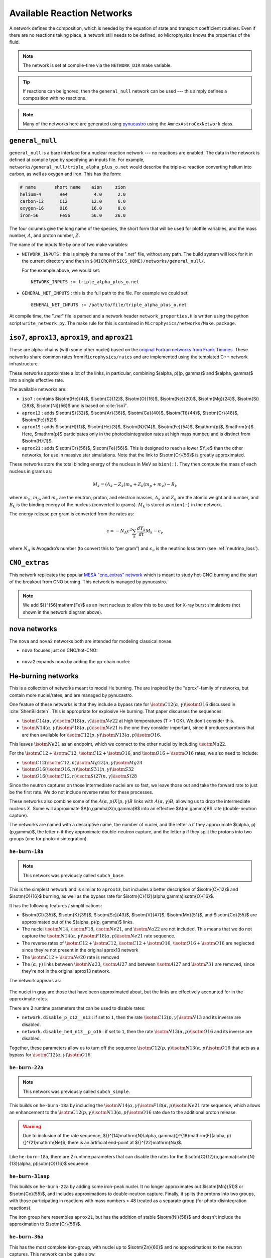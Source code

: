 .. _sec:networks:

***************************
Available Reaction Networks
***************************

A network defines the composition, which is needed by the equation
of state and transport coefficient routines.  Even if there are no
reactions taking place, a network still needs to be defined, so
Microphysics knows the properties of the fluid.

.. index:: NETWORK_DIR

.. note::

   The network is set at compile-time via the ``NETWORK_DIR``
   make variable.

.. tip::

   If reactions can be ignored, then the ``general_null`` network can
   be used --- this simply defines a composition with no reactions.

.. note::

   Many of the networks here are generated using `pynucastro
   <https://pynucastro.github.io/>`_ using the ``AmrexAstroCxxNetwork``
   class.

.. _sec:networks:general_null:

``general_null``
================

.. index:: general_null

``general_null`` is a bare interface for a nuclear reaction network ---
no reactions are enabled. The
data in the network is defined at compile type by specifying an
inputs file. For example,
``networks/general_null/triple_alpha_plus_o.net`` would describe the
triple-:math:`\alpha` reaction converting helium into carbon, as
well as oxygen and iron.  This has the form:

.. code::

    # name       short name    aion     zion
    helium-4       He4          4.0      2.0
    carbon-12      C12         12.0      6.0
    oxygen-16      O16         16.0      8.0
    iron-56        Fe56        56.0     26.0

The four columns give the long name of the species, the short form that will be used
for plotfile variables, and the mass number, :math:`A`, and proton number, :math:`Z`.

The name of the inputs file by one of two make variables:

.. index:: NETWORK_INPUTS, GENERAL_NET_INPUTS

* ``NETWORK_INPUTS`` : this is simply the name of the "`.net`" file, without
  any path.  The build system will look for it in the current directory
  and then in ``$(MICROPHYSICS_HOME)/networks/general_null/``.

  For the example above, we would set:

  ::

    NETWORK_INPUTS := triple_alpha_plus_o.net

* ``GENERAL_NET_INPUTS`` : this is the full path to the file.  For example
  we could set:

  ::

    GENERAL_NET_INPUTS := /path/to/file/triple_alpha_plus_o.net

.. index:: network_properties.H

At compile time, the "`.net`" file is parsed and a network header
``network_properties.H`` is written using the python script
``write_network.py``.  The make rule for this is contained in
``Microphysics/networks/Make.package``.


``iso7``, ``aprox13``, ``aprox19``, and ``aprox21``
===================================================

These are alpha-chains (with some other nuclei) based on the `original
Fortran networks from Frank Timmes
<https://cococubed.com/code_pages/burn_helium.shtml>`_.  These
networks share common rates from ``Microphysics/rates`` and are
implemented using the templated C++ network infrastructure.

These networks approximate a lot of the links, in particular,
combining $(\alpha, p)(p, \gamma)$ and $(\alpha, \gamma)$ into a
single effective rate.

The available networks are:

* ``iso7`` : contains $\isotm{He}{4}$, $\isotm{C}{12}$,
  $\isotm{O}{16}$, $\isotm{Ne}{20}$, $\isotm{Mg}{24}$, $\isotm{Si}{28}$,
  $\isotm{Ni}{56}$ and is based on :cite:`iso7`.

* ``aprox13`` : adds $\isotm{S}{32}$, $\isotm{Ar}{36}$, $\isotm{Ca}{40}$, $\isotm{Ti}{44}$, $\isotm{Cr}{48}$, $\isotm{Fe}{52}$

* ``aprox19`` : adds $\isotm{H}{1}$, $\isotm{He}{3}$, $\isotm{N}{14}$, $\isotm{Fe}{54}$,
  $\mathrm{p}$, $\mathrm{n}$.  Here, $\mathrm{p}$ participates only in the photodisintegration rates at high mass number, and is distinct from $\isotm{H}{1}$.

* ``aprox21`` : adds $\isotm{Cr}{56}$, $\isotm{Fe}{56}$.  This is designed to reach
  a lower $Y_e$ than the other networks, for use in massive star simulations.  Note
  that the link to $\isotm{Cr}{56}$ is greatly approximated.


These networks store the total binding energy of the nucleus in MeV as
``bion(:)``. They then compute the mass of each nucleus in grams as:

.. math:: M_k = (A_k - Z_k) m_n + Z_k (m_p + m_e) - B_k

where :math:`m_n`, :math:`m_p`, and :math:`m_e` are the neutron, proton, and electron
masses, :math:`A_k` and :math:`Z_k` are the atomic weight and number, and :math:`B_k`
is the binding energy of the nucleus (converted to grams). :math:`M_k`
is stored as ``mion(:)`` in the network.

The energy release per gram is converted from the rates as:

.. math:: \epsilon = -N_A c^2 \sum_k \frac{dY_k}{dt} M_k - \epsilon_\nu

where :math:`N_A` is Avogadro’s number (to convert this to “per gram”)
and :math:`\epsilon_\nu` is the neutrino loss term (see :ref:`neutrino_loss`).




``CNO_extras``
==============

This network replicates the popular `MESA "cno_extras"
network <https://docs.mesastar.org/en/latest/net/nets.html>`_ which is
meant to study hot-CNO burning and the start of the breakout from CNO
burning.  This network is managed by pynucastro.

.. figure:: cno_extras_hide_alpha.png
   :align: center

.. note::

   We add ${}^{56}\mathrm{Fe}$ as an inert nucleus to allow this to be
   used for X-ray burst simulations (not shown in the network diagram
   above).


nova networks
=============

The ``nova`` and ``nova2`` networks both are intended for modeling classical novae.


* ``nova`` focuses just on CNO/hot-CNO:

  .. figure:: nova.png
     :align: center

* ``nova2`` expands ``nova`` by adding the pp-chain nuclei:

  .. figure:: nova2.png
     :align: center


He-burning networks
===================

This is a collection of networks meant to model He burning.  The are inspired by the
"aprox"-family of networks, but contain more nuclei/rates, and are managed by
pynucastro.

One feature of these networks is that they include a bypass rate for
:math:`\isotm{C}{12}(\alpha, \gamma)\isotm{O}{16}` discussed in
:cite:`ShenBildsten`.  This is appropriate for explosive He burning.
That paper discusses the sequences:

* :math:`\isotm{C}{14}(\alpha, \gamma)\isotm{O}{18}(\alpha,
  \gamma)\isotm{Ne}{22}` at high temperatures (T > 1 GK).  We don't
  consider this.

* :math:`\isotm{N}{14}(\alpha, \gamma)\isotm{F}{18}(\alpha,
  p)\isotm{Ne}{21}` is the one they consider important, since it produces
  protons that are then available for :math:`\isotm{C}{12}(p,
  \gamma)\isotm{N}{13}(\alpha, p)\isotm{O}{16}`.

This leaves :math:`\isotm{Ne}{21}` as an endpoint, which we connect to
the other nuclei by including :math:`\isotm{Na}{22}`.

For the :math:`\isotm{C}{12} + \isotm{C}{12}`, :math:`\isotm{C}{12} +
\isotm{O}{16}`, and :math:`\isotm{O}{16} + \isotm{O}{16}` rates, we
also need to include:

* :math:`\isotm{C}{12}(\isotm{C}{12},n)\isotm{Mg}{23}(n,\gamma)\isotm{Mg}{24}`

* :math:`\isotm{O}{16}(\isotm{O}{16}, n)\isotm{S}{31}(n, \gamma)\isotm{S}{32}`

* :math:`\isotm{O}{16}(\isotm{C}{12}, n)\isotm{Si}{27}(n, \gamma)\isotm{Si}{28}`

Since the neutron captures on those
intermediate nuclei are so fast, we leave those out and take the
forward rate to just be the first rate.  We do not include reverse
rates for these processes.

These networks also combine some of the
:math:`A(\alpha,p)X(p,\gamma)B` links with :math:`A(\alpha,\gamma)B`,
allowing us to drop the intermediate nucleus :math:`X`.  Some will
approximate $A(n,\gamma)X(n,\gamma)B$ into an effective
$A(nn,\gamma)B$ rate (double-neutron capture).

The networks are named with a descriptive name, the number of nuclei,
and the letter ``a`` if they approximate $(\alpha, p)(p,\gamma)$,
the letter ``n`` if they approximate double-neutron capture, and the
letter ``p`` if they split the protons into two groups (one for
photo-disintegration).


``he-burn-18a``
---------------

.. note::

   This network was previously called ``subch_base``.

This is the simplest network and is similar to ``aprox13``, but includes
a better description of $\isotm{C}{12}$ and $\isotm{O}{16}$ burning, as
well as the bypass rate for $\isotm{C}{12}(\alpha,\gamma)\isotm{O}{16}$.

It has the following features / simplifications:

* $\isotm{Cl}{35}$, $\isotm{K}{39}$, $\isotm{Sc}{43}$,
  $\isotm{V}{47}$, $\isotm{Mn}{51}$, and $\isotm{Co}{55}$ are approximated
  out of the $(\alpha, p)(p, \gamma)$ links.

* The nuclei :math:`\isotm{N}{14}`, :math:`\isotm{F}{18}`,
  :math:`\isotm{Ne}{21}`, and :math:`\isotm{Na}{22}` are not included.
  This means that we do not capture the :math:`\isotm{N}{14}(\alpha,
  \gamma)\isotm{F}{18}(\alpha, p)\isotm{Ne}{21}` rate sequence.

* The reverse rates of :math:`\isotm{C}{12}+\isotm{C}{12}`,
  :math:`\isotm{C}{12}+\isotm{O}{16}`, :math:`\isotm{O}{16}+\isotm{O}{16}` are
  neglected since they're not present in the original aprox13 network

* The :math:`\isotm{C}{12}+\isotm{Ne}{20}` rate is removed

* The :math:`(\alpha, \gamma)` links between :math:`\isotm{Na}{23}`,
  :math:`\isotm{Al}{27}` and between :math:`\isotm{Al}{27}` and
  :math:`\isotm{P}{31}` are removed, since they're not in the
  original aprox13 network.

The network appears as:

.. figure:: ../../networks/he-burn/he-burn-18a/he-burn-18a.png
   :align: center

The nuclei in gray are those that have been approximated about, but the links
are effectively accounted for in the approximate rates.

There are 2 runtime parameters that can be used
to disable rates:

* ``network.disable_p_c12__n13`` : if set to ``1``, then the rate
  :math:`\isotm{C}{12}(p,\gamma)\isotm{N}{13}` and its inverse are
  disabled.

* ``network.disable_he4_n13__p_o16`` : if set to ``1``, then the rate
  :math:`\isotm{N}{13}(\alpha,p)\isotm{O}{16}` and its inverse are
  disabled.

Together, these parameters allow us to turn off the sequence
:math:`\isotm{C}{12}(p,\gamma)\isotm{N}{13}(\alpha, p)\isotm{O}{16}` that
acts as a bypass for :math:`\isotm{C}{12}(\alpha, \gamma)\isotm{O}{16}`.

``he-burn-22a``
---------------

.. note::

   This network was previously called ``subch_simple``.


This builds on ``he-burn-18a`` by including the
:math:`\isotm{N}{14}(\alpha, \gamma)\isotm{F}{18}(\alpha,
p)\isotm{Ne}{21}` rate sequence, which allows an enhancement to the
:math:`\isotm{C}{12}(p, \gamma)\isotm{N}{13}(\alpha, p)\isotm{O}{16}`
rate due to the additional proton release.

.. figure:: ../../networks/he-burn/he-burn-22a/he-burn-22a.png
   :align: center

.. warning:: Due to inclusion of the rate sequence,
   ${}^{14}\mathrm{N}(\alpha, \gamma){}^{18}\mathrm{F}(\alpha,
   p){}^{21}\mathrm{Ne}$, there is an artificial end-point at
   ${}^{22}\mathrm{Na}$.

Like ``he-burn-18a``, there are 2 runtime parameters that can disable
the rates for the $\isotm{C}{12}(p,\gamma)\isotm{N}{13}(\alpha,
p)\isotm{O}{16}$ sequence.

``he-burn-31anp``
-----------------

This builds on ``he-burn-22a`` by adding some iron-peak nuclei.  It no longer
approximates out $\isotm{Mn}{51}$ or $\isotm{Co}{55}$, and includes approximations
to double-neutron capture.  Finally, it splits the protons into two groups,
with those participating in reactions with mass numbers > 48 treated as a separate
group (for photo-disintegration reactions).

The iron group here resembles ``aprox21``, but has the addition of stable $\isotm{Ni}{58}$
and doesn't include the approximation to $\isotm{Cr}{56}$.

.. figure:: ../../networks/he-burn/he-burn-31anp/he-burn-31anp.png
   :align: center


``he-burn-36a``
---------------

This has the most complete iron-group, with nuclei up to $\isotm{Zn}{60}$ and no approximations
to the neutron captures.  This network can be quite slow.

.. figure:: ../../networks/he-burn/he-burn-36a/he-burn-36a.png
   :align: center



``CNO_He_burn``
---------------

This network is meant to study explosive H and He burning.  It combines
the ``CNO_extras`` network (with the exception of the inert ${}^{56}\mathrm{Fe}$
with the ``he-burn-22a`` network.  This allows it to capture hot-CNO and
He burning.

.. figure:: ../../networks/he-burn/cno-he-burn-33a/cno-he-burn-33a.png
   :align: center

``ECSN``
========

``ECSN`` is meant to model electron-capture supernovae in O-Ne white dwarfs.
It includes various weak rates that are important to this process.

.. figure:: ECSN.png
   :align: center

C-ignition networks
===================

There are a number of networks that have been developed for exploring
carbon burning in near-Chandrasekhar mass which dwarfs.


``ignition_chamulak``
---------------------

This network was introduced in our paper on convection in white dwarfs
as a model of Type Ia supernovae :cite:`wdconvect`. It models
carbon burning in a regime appropriate for a simmering white dwarf,
and captures the effects of a much larger network by setting the ash
state and energetics to the values suggested in :cite:`chamulak:2008`.


The binding energy, :math:`q`, in this
network is interpolated based on the density. It is stored as the
binding energy (ergs/g) *per nucleon*, with a sign convention that
binding energies are negative. The energy generation rate is then:

.. math:: \epsilon = q \frac{dX(\isotm{C}{12})}{dt} = q A_{\isotm{C}{12}} \frac{dY(\isotm{C}{12})}{dt}

(this is positive since both :math:`q` and :math:`dY/dt` are negative)

``ignition_reaclib``
--------------------

This contains several networks designed to model C burning in WDs.  They include:

* ``C-burn-simple`` : a version of ``ignition_simple`` built from
  ReacLib rates.  This just includes the C+C rates and doesn't group
  the endpoints together.

* ``URCA-simple`` : a basic network for modeling convective Urca,
  containing the ${}^{23}\mathrm{Na}$-${}^{23}\mathrm{Ne}$ Urca pair.

* ``URCA-medium`` : a more extensive Urca network than ``URCA-simple``,
  containing more extensive C burning rates.


``ignition_simple``
-------------------

This is the original network used in our white dwarf convection
studies :cite:`lowMach4`. It includes a single-step
:math:`^{12}\mathrm{C}(^{12}\mathrm{C},\gamma)^{24}\mathrm{Mg}` reaction.
The carbon mass fraction equation appears as

.. math::

   \frac{D X(^{12}\mathrm{C})}{Dt} = - \frac{1}{12} \rho X(^{12}\mathrm{C})^2
       f_\mathrm{Coul} \left [N_A \left <\sigma v \right > \right]

where :math:`N_A \left <\sigma v\right>` is evaluated using the reaction
rate from (Caughlan and Fowler 1988). The Coulomb screening factor,
:math:`f_\mathrm{Coul}`, is evaluated using the general routine from the
Kepler stellar evolution code (Weaver 1978), which implements the work
of (Graboske 1973) for weak screening and the work of (Alastuey 1978
and Itoh 1979) for strong screening.



``powerlaw``
============

This is a simple single-step reaction rate.
We will consider only two species, fuel, :math:`f`, and ash, :math:`a`, through
the reaction: :math:`f + f \rightarrow a + \gamma`. Baryon conservation
requires that :math:`A_f = A_a/2`, and charge conservation requires that :math:`Z_f
= Z_a/2`. We take
our reaction rate to be a powerlaw in temperature. The standard way
to write this is in terms of the number densities, in which case we
have

.. math:: \frac{d n_f}{d t} = -2\frac{d n_a}{d t} = -r

with

.. math:: r = r_0 n_X^2 \left( \frac{T}{T_0} \right )^\nu

Here, :math:`r_0` sets the overall rate, with units of
:math:`[\mathrm{cm^3~s^{-1}}]`, :math:`T_0` is a reference temperature scale, and
:math:`\nu` is the temperature exponent, which will play a role in setting
the reaction zone thickness. In terms of mass fractions, :math:`n_f = \rho
X_a / (A_a m_u)`, our rate equation is

.. math::

   \begin{align}
    \frac{dX_f}{dt} &= - \frac{r_0}{m_u} \rho X_f^2 \frac{1}{A_f} \left (\frac{T}{T_0}\right)^\nu \equiv \omegadot_f  \\
    \frac{dX_a}{dt} &= \frac{1}{2}\frac{r_0}{m_u} \rho X_f^2 \frac{A_a}{A_f^2} \left (\frac{T}{T_0}\right)^\nu = \frac{r_0}{m_u} \rho X_f^2 \frac{1}{A_f} \left (\frac{T}{T_0}\right)^\nu
   \end{align}

We define a new rate constant, :math:`\rt` with units of :math:`[\mathrm{s^{-1}}]` as

.. math::

   \rt =  \begin{cases}
     \dfrac{r_0}{m_u A_f} \rho_0 & \text{if $T \ge T_a$} \\[1em]
     0                          & \text{if $T < T_a$}
    \end{cases}

where :math:`\rho_0` is a reference density and :math:`T_a` is an activation
temperature, and then our mass fraction equation is:

.. math:: \frac{dX_f}{dt} = -\rt X_f^2 \left (\frac{\rho}{\rho_0} \right ) \left ( \frac{T}{T_0}\right )^\nu

Finally, for the
energy generation, we take our reaction to release a specific energy,
:math:`[\mathrm{erg~g^{-1}}]`, of :math:`\qburn`, and our energy source is

.. math:: \epsilon = -\qburn \frac{dX_f}{dt}

There are a number of parameters we use to control the constants in
this network. This is one of the few networks that was designed
to work with ``gamma_law`` as the EOS.

``rprox``
=========

This network contains 10 species, approximating hot CNO,
triple-\ :math:`\alpha`, and rp-breakout burning up through :math:`^{56}\mathrm{Ni}`,
using the ideas from :cite:`wallacewoosley:1981`, but with modern
reaction rates from ReacLib :cite:`ReacLib` where available.
This network was used for the X-ray burst studies in
:cite:`xrb:II`, :cite:`xrb:III`, and more details are contained in those papers.

``triple_alpha_plus_cago``
==========================

This is a 2 reaction network for helium burning, capturing the :math:`3`-:math:`\alpha`
reaction and :math:`\isotm{C}{12}(\alpha,\gamma)\isotm{O}{16}`. Additionally,
:math:`^{56}\mathrm{Fe}` is included as an inert species.
